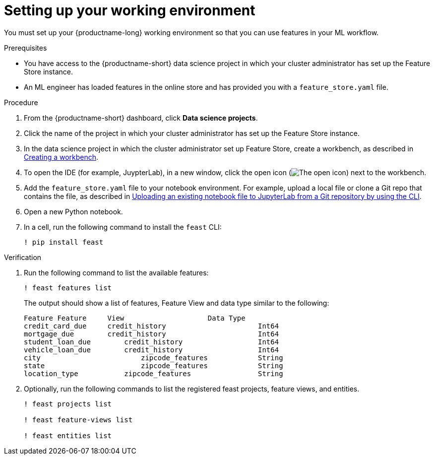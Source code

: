 :_module-type: PROCEDURE

[id="setting-up-your-working-environment_{context}"]
= Setting up your working environment

You must set up your {productname-long} working environment so that you can use features in your ML workflow.

.Prerequisites

* You have access to the {productname-short} data science project in which your cluster administrator has set up the Feature Store instance.

* An ML engineer has loaded features in the online store and has provided you with a `feature_store.yaml` file. 

.Procedure

. From the {productname-short} dashboard, click *Data science projects*. 

. Click the name of the project in which your cluster administrator has set up the Feature Store instance.

ifdef::upstream[]
. In the data science project in which the cluster administrator set up Feature Store, create a workbench, as described in link:{odhdocshome}/working-on-data-science-projects/#creating-a-project-workbench_projects[Creating a workbench].
endif::[]
ifndef::upstream[]
. In the data science project in which the cluster administrator set up Feature Store, create a workbench, as described in link:{rhoaidocshome}{default-format-url}/working_on_data_science_projects/using-project-workbenches_projects#creating-a-project-workbench_projects[Creating a workbench].
endif::[]

. To open the IDE (for example, JuypterLab), in a new window, click the open icon (image:images/open.png[The open icon]) next to the workbench. 

ifdef::upstream[]
. Add the `feature_store.yaml` file  to your notebook environment. For example,  upload a local file or clone a Git repo that contains the file, as described in link:{odhdocshome}/working-in-your-data-science-ide/#uploading-an-existing-notebook-file-to-jupyterlab-from-a-git-repository-using-cli_ide[Uploading an existing notebook file to JupyterLab from a Git repository by using the CLI].
endif::[]
ifndef::upstream[]
. Add the `feature_store.yaml` file  to your notebook environment. For example, upload a local file or clone a Git repo that contains the file, as described in link:{rhoaidocshome}{default-format-url}/working_in_your_data_science_ide/working_in_jupyterlab#uploading-an-existing-notebook-file-to-jupyterlab-from-a-git-repository-using-cli_ide[Uploading an existing notebook file to JupyterLab from a Git repository by using the CLI].
endif::[]

. Open a new Python notebook.

. In a cell, run the following command to install the `feast` CLI: 
+
----
! pip install feast 
----

.Verification

. Run the following command to list the available features:
+
----
! feast features list
----
+
The output should show a list of features, Feature View and data type similar to the following:
+
----
Feature	Feature     View                    Data Type
credit_card_due	    credit_history			Int64
mortgage_due	    credit_history			Int64
student_loan_due	credit_history			Int64
vehicle_loan_due	credit_history			Int64
city			    zipcode_features		String
state			    zipcode_features		String
location_type		zipcode_features		String
----

. Optionally, run the following commands to list the registered feast projects, feature views, and entities.
+
----
! feast projects list

! feast feature-views list

! feast entities list
----